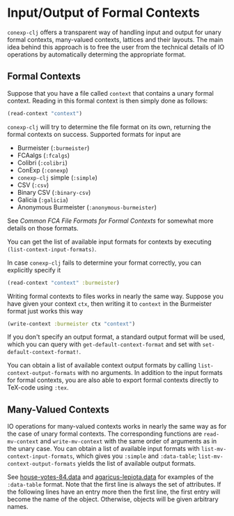 #+property: header-args :wrap src text
#+property: header-args:text :eval never

* Input/Output of Formal Contexts

~conexp-clj~ offers a transparent way of handling input and output for unary
formal contexts, many-valued contexts, lattices and their layouts.  The main
idea behind this approach is to free the user from the technical details of IO
operations by automatically determing the appropriate format.

** Formal Contexts

Suppose that you have a file called ~context~ that contains a unary formal
context.  Reading in this formal context is then simply done as follows:

#+begin_src clojure
(read-context "context")
#+end_src

~conexp-clj~ will try to determine the file format on its own, returning the
formal contexts on success.  Supported formats for input are

- Burmeister (~:burmeister~)
- FCAalgs (~:fcalgs~)
- Colibri (~:colibri~)
- ConExp (~:conexp~)
- ~conexp-clj~ simple (~:simple~)
- CSV (~:csv~)
- Binary CSV (~:binary-csv~)
- Galicia (~:galicia~)
- Anonymous Burmeister (~:anonymous-burmeister~)

See [[Common-FCA-File-Formats-for-Formal-Contexts.org][Common FCA File Formats for Formal Contexts]] for somewhat more details on
those formats.

You can get the list of available input formats for contexts by executing
~(list-context-input-formats)~.

In case ~conexp-clj~ fails to determine your format correctly, you can
explicitly specify it

#+begin_src clojure
(read-context "context" :burmeister)
#+end_src

Writing formal contexts to files works in nearly the same way.  Suppose you have
given your context ~ctx~, then writing it to ~context~ in the Burmeister format
just works this way

#+begin_src clojure
(write-context :burmeister ctx "context")
#+end_src

If you don't specify an output format, a standard output format will be used,
which you can query with ~get-default-context-format~ and set with
~set-default-context-format!~.

You can obtain a list of available context output formats by calling
~list-context-output-formats~ with no arguments.  In addition to the input
formats for formal contexts, you are also able to export formal contexts
directly to TeX-code using ~:tex~.


** Many-Valued Contexts

IO operations for many-valued contexts works in nearly the same way as for the
case of unary formal contexts.  The corresponding functions are
~read-mv-context~ and ~write-mv-context~ with the same order of arguments as in
the unary case.  You can obtain a list of available input formats with
~list-mv-context-input-formats~, which gives you ~:simple~ and ~:data-table~;
~list-mv-context-output-formats~ yields the list of available output formats.

See [[../testing-data/house-votes-84.data][house-votes-84.data]] and [[../testing-data/agaricus-lepiota.data][agaricus-lepiota.data]] for examples of the
~:data-table~ format.  Note that the first line is always the set of attributes.
If the following lines have an entry more then the first line, the first entry
will become the name of the object.  Otherwise, objects will be given arbitrary
names.
